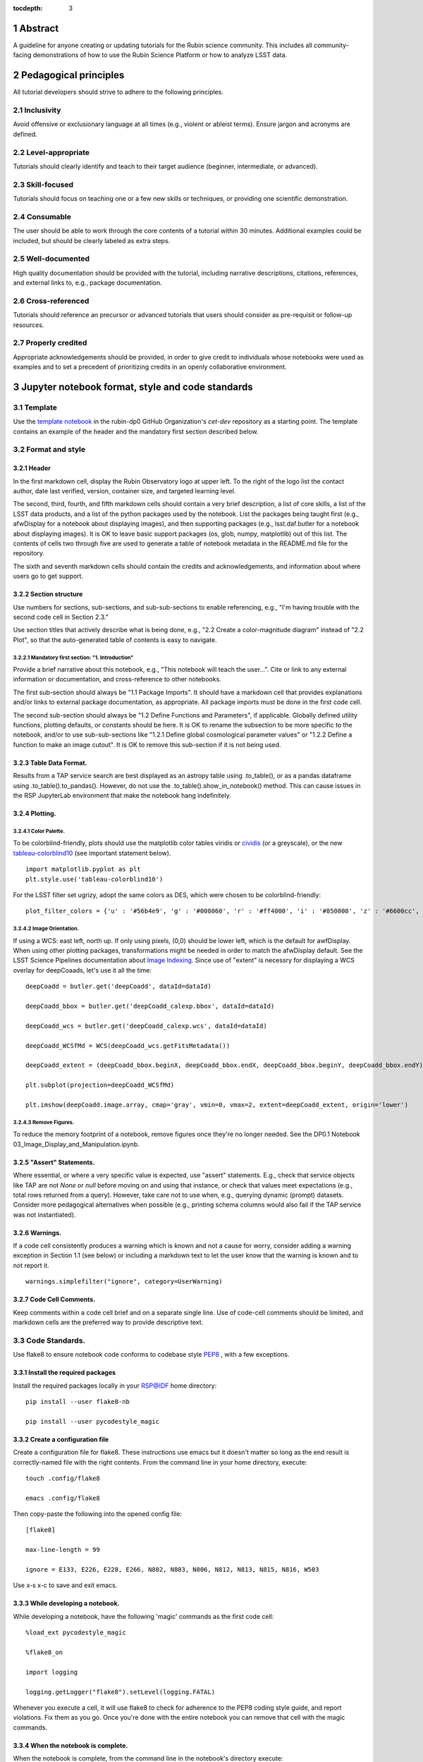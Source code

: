 :tocdepth: 3

.. sectnum::

.. Metadata such as the title, authors, and description are set in metadata.yaml

.. TODO: Delete the note below before merging new content to the main branch.

.. Make in-text citations with: :cite:`bibkey`.
.. Uncomment to use citations
.. .. rubric:: References
.. 
.. .. bibliography:: local.bib lsstbib/books.bib lsstbib/lsst.bib lsstbib/lsst-dm.bib lsstbib/refs.bib lsstbib/refs_ads.bib
..    :style: lsst_aa

Abstract
========

A guideline for anyone creating or updating tutorials for the Rubin science community.
This includes all community-facing demonstrations of how to use the Rubin Science Platform or how to analyze LSST data.

Pedagogical principles
======================

All tutorial developers should strive to adhere to the following principles.

Inclusivity
-----------

Avoid offensive or exclusionary language at all times (e.g., violent or ableist terms).
Ensure jargon and acronyms are defined.

Level-appropriate
-----------------

Tutorials should clearly identify and teach to their target audience (beginner, intermediate, or advanced).

Skill-focused
-------------

Tutorials should focus on teaching one or a few new skills or techniques, or providing one scientific demonstration.

Consumable
----------

The user should be able to work through the core contents of a tutorial within 30 minutes.
Additional examples could be included, but should be clearly labeled as extra steps.

Well-documented
---------------

High quality documentation should be provided with the tutorial, including narrative descriptions, citations, references, 
and external links to, e.g., package documentation.

Cross-referenced
----------------

Tutorials should reference an precursor or advanced tutorials that users should consider as pre-requisit or follow-up resources.

Properly credited
-----------------

Appropriate acknowledgements should be provided, in order to give credit to individuals whose notebooks were used as examples 
and to set a precedent of prioritizing credits in an openly collaborative environment.


Jupyter notebook format, style and code standards
=================================================

Template
--------

Use the `template notebook <https://github.com/rubin-dp0/cet-dev/blob/main/template.ipynb>`_ in the rubin-dp0 GitHub 
Organization's `cet-dev` repository as a starting point.
The template contains an example of the header and the mandatory first section described below.

Format and style
----------------

Header
^^^^^^

In the first markdown cell, display the Rubin Observatory logo at upper left.
To the right of the logo list the contact author, date last verified, version, container size, and targeted learning level.

The second, third, fourth, and fifth markdown cells should contain a very brief description,
a list of core skills, a list of the LSST data products, and a list of the python packages used by the notebook.
List the packages being taught first (e.g., afwDisplay for a notebook about displaying images), and then supporting packages
(e.g., lsst.daf.butler for a notebook about displaying images).
It is OK to leave basic support packages (os, glob, numpy, matplotlib) out of this list.
The contents of cells two through five are used to generate a table of notebook metadata in the README.md file for the repository.

The sixth and seventh markdown cells should contain the credits and acknowledgements, and information about where users go to get support.  

Section structure
^^^^^^^^^^^^^^^^^

Use numbers for sections, sub-sections, and sub-sub-sections to enable referencing, e.g., "I'm having trouble with the second code cell in Section 2.3."

Use section titles that actively describe what is being done, e.g., "2.2 Create a color-magnitude diagram" instead of "2.2 Plot", so that the auto-generated table of contents is easy to navigate.

Mandatory first section: "1. Introduction"
""""""""""""""""""""""""""""""""""""""""""

Provide a brief narrative about this notebook, e.g., "This notebook will teach the user...".
Cite or link to any external information or documentation, and cross-reference to other notebooks.

The first sub-section should always be "1.1 Package Imports".
It should have a markdown cell that provides explanations and/or links to external package documentation, as appropriate.
All package imports must be done in the first code cell.

The second sub-section should always be "1.2 Define Functions and Parameters", if applicable.
Globally defined utility functions, plotting defaults, or constants should be here.
It is OK to rename the subsection to be more specific to the notebook,
and/or to use sub-sub-sections like "1.2.1 Define global cosmological parameter values" or
"1.2.2 Define a function to make an image cutout".
It is OK to remove this sub-section if it is not being used.

Table Data Format.
^^^^^^^^^^^^^^^^^^
Results from a TAP service search are best displayed as an astropy table using .to_table(), or as a pandas dataframe using .to_table().to_pandas().  However, do not use the .to_table().show_in_notebook() method.  This can cause issues in the RSP JupyterLab environment that make the notebook hang indefinitely.

Plotting.
^^^^^^^^^
Color Palette.
""""""""""""""
To be colorblind-friendly, plots should use the matplotlib color tables viridis or `cividis <https://matplotlib.org/stable/users/prev_whats_new/whats_new_2.2.html#cividis-colormap>`_ (or a greyscale), or the new `tableau-colorblind10 <https://viscid-hub.github.io/Viscid-docs/docs/dev/styles/tableau-colorblind10.html>`_ (see important statement below). 


:: 

  import matplotlib.pyplot as plt
  plt.style.use('tableau-colorblind10')


For the LSST filter set ugrizy, adopt the same colors as DES, which were chosen to be colorblind-friendly: 

::

  plot_filter_colors = {'u' : '#56b4e9', 'g' : '#008060', 'r' : '#ff4000', 'i' : '#850000', 'z' : '#6600cc', 'y' : '#000000'}


Image Orientation.
""""""""""""""""""
If using a WCS: east left, north up.  If only using pixels, (0,0) should be lower left, which is the default for awfDisplay.  When using other plotting packages, transformations might be needed in order to match the afwDisplay default.  See the LSST Science Pipelines documentation about `Image Indexing. <https://pipelines.lsst.io/modules/lsst.afw.image/indexing-conventions.html>`_ Since use of "extent" is necessry for displaying a WCS overlay for deepCoaads, let's use it all the time:

::

  deepCoadd = butler.get('deepCoadd', dataId=dataId)
  
  deepCoadd_bbox = butler.get('deepCoadd_calexp.bbox', dataId=dataId)
  
  deepCoadd_wcs = butler.get('deepCoadd_calexp.wcs', dataId=dataId)
  
  deepCoadd_WCSfMd = WCS(deepCoadd_wcs.getFitsMetadata())
  
  deepCoadd_extent = (deepCoadd_bbox.beginX, deepCoadd_bbox.endX, deepCoadd_bbox.beginY, deepCoadd_bbox.endY)
  
  plt.subplot(projection=deepCoadd_WCSfMd)
  
  plt.imshow(deepCoadd.image.array, cmap='gray', vmin=0, vmax=2, extent=deepCoadd_extent, origin='lower')


Remove Figures.
"""""""""""""""
To reduce the memory footprint of a notebook, remove figures once they're no longer needed.  See the DP0.1 Notebook 03_Image_Display_and_Manipulation.ipynb.

"Assert" Statements.
^^^^^^^^^^^^^^^^^^^^
Where essential, or where a very specific value is expected, use "assert" statements. E.g., check that service objects like TAP are not `None` or `null` before moving on and using that instance, or check that values meet expectations (e.g., total rows returned from a query).  However, take care not to use when, e.g., querying dynamic (prompt) datasets. Consider more pedagogical alternatives when possible (e.g., printing schema columns would also fail if the TAP service was not instantiated).

Warnings.
^^^^^^^^^
If a code cell consistently produces a warning which is known and not a cause for worry, consider adding a warning exception in Section 1.1 (see below) or including a markdown text to let the user know that the warning is known and to not report it.

::

  warnings.simplefilter("ignore", category=UserWarning)


Code Cell Comments.
^^^^^^^^^^^^^^^^^^^
Keep comments within a code cell brief and on a separate single line.  Use of code-cell comments should be limited, and markdown cells are the preferred way to provide descriptive text.

Code Standards.
---------------
Use flake8 to ensure notebook code conforms to codebase style `PEP8 <https://www.python.org/dev/peps/pep-0008/>`_ , with a few exceptions. 

Install the required packages
^^^^^^^^^^^^^^^^^^^^^^^^^^^^^
Install the required packages locally in your RSP@IDF home directory:

::

  pip install --user flake8-nb
  
  pip install --user pycodestyle_magic


Create a configuration file
^^^^^^^^^^^^^^^^^^^^^^^^^^^^
Create a configuration file for flake8. These instructions use emacs but it doesn't matter so long as the end result is correctly-named file with the right contents. From the command line in your home directory, execute:

::

  touch .config/flake8
  
  emacs .config/flake8


Then copy-paste the following into the opened config file:

::

  [flake8]
  
  max-line-length = 99
  
  ignore = E133, E226, E228, E266, N802, N803, N806, N812, N813, N815, N816, W503

  
Use x-s x-c to save and exit emacs.

While developing a notebook.
^^^^^^^^^^^^^^^^^^^^^^^^^^^^
While developing a notebook, have the following 'magic' commands as the first code cell:

::

  %load_ext pycodestyle_magic
  
  %flake8_on
  
  import logging
  
  logging.getLogger("flake8").setLevel(logging.FATAL)


Whenever you execute a cell, it will use flake8 to check for adherence to the PEP8 coding style guide, and report violations. Fix them as you go. Once you're done with the entire notebook you can remove that cell with the magic commands. 

When the notebook is complete.
^^^^^^^^^^^^^^^^^^^^^^^^^^^^^^
When the notebook is complete, from the command line in the notebook's directory execute:

::

  flake8-nb notebook_name.ipynb


This will give you a final check of any violations with PEP8. This will catch things that can be missed line-by-line, such as packages that are imported but never used.  

Comply with out GitHub branch, merge, and review policy.
========================================================

The following applies when creating or updating notebooks in the `tutorial-notebooks` repository of the `rubin-dp0` GitHub Org.

Branch.
-------
Develop new notebooks, or update existing ones, in a new branch (from main, not from prod) named for the associated Jira ticket (e.g., tickets/PREOPS-12345) or with the username/task convention (e.g., u/melissag/makeNB10). Only update one notebook per ticket branch, unless the ticket is to make similar updates to all notebooks (e.g., when bumping the RSP's recommended image). Update the README file when appropriate.

Commit and Push.
----------------
Always restart the kernel and clear all outputs before saving, committing, and pushing changes.

Pull Request.
-------------
When the notebook is complete, and at least two weeks before the planned deployment date wherever possible, open a pull request to merge the ticket branch into the main branch (*not* to prod). 

Review.
-------
Contact one or more Rubin staff members (it need not be a Community Engagement team member) with the appropriate expertise and ask them to review the notebook.  If they agree, assign them as a reviewer on your pull request.

Update.
-------
After the reviewers have provided comments or requested changes, make new commits to the branch, incorporate as many of their requests as possible. In GitHub, respond to all comments with either a confirmation or an explanation of why the request was not implemented. Contact the reviewers to let them know the pull request now awaits their approval.

Merge.
------
After the reviewers have approved the pull request, rebase and merge your ticket branch into the main branch (*not* to prod). Resolve all conlicts, if there are any. After the successful merge, delete your branch.

Release.
--------
To "release" the new version of main to prod branch (i.e., to update all RSP users' tutorial notebooks), ask Melissa or Matthew to handle it. This stage does not need another review. *Delete current prod-prior-to-rebranch. Rename prod to prod-prior-to-rebranch. Then create new prod branch from main. Doing it this way avoids weird git issues that cause conflicts in main-->prod merges.* 

Coordinate.
-----------
The number of pushes to the prod branch should be minimized. E.g., if there are a few tickets being completed within a week, coordinate with other notebook developers to collect all changes in the main branch, and then do a single pull request from main to prod.

Jira Tickets.
-------------
Remember to make comments in the associated Jira tickets about the major updates and mark the ticket as Done once the brainch has been merged into main.

Update Notebooks when the RSP's recommended version is bumped.
==============================================================

DM Instigates.
--------------
When the Data Management team is ready to bump the recommended, they will make a DM ticket and confirm that the tutorial-notebooks run to completion with the new version.

PREOPS Ticket.
--------------
*(Open, describe, link to DM ticket, assign, etc.)*

Branch.
-------
*(From main, NOT from prod. Name it for the PREOPS ticket.)*

Update NBs.
-----------
*(Login to RSP selecting the weekly that will become the recommended. Update notebook headers etc. Execute all notebooks and check for any warnings. Address warnings in text of NB (or remove text that addresses warnings which no longer appear). Make sure all NBs are cleared (unexecuted) in commit. Discuss with CET or the NB's contact author if any big changes are needed (DM will have verified that all notebooks run, and they generally do not want big changes to occur in these version bumps).)*

PR to main.
-----------
*(Use rebase and merge (do not squash), as in 3.6 above. No need for a review, as it should only be small changes to the header & text. Delete the PREOPS-named ticket branch.)*

Confirm with DM. 
----------------
Close the loop with DM and report on their original ticket that CET is ready to PR main -> prod during Patch Thursday after the recommended is updated.

PR to prod.
-----------
*Delete current prod-prior-to-rebranch. Rename prod to prod-prior-to-rebranch. Then create new prod branch from main. Doing it this way avoids weird git issues that cause conflicts in main-->prod merges.*

Close PREOPS Ticket.
--------------------
You're done!

Work towards our stretch goals.
===============================

Notebook Metadata.
------------------
Embed notebook metadata (e.g., version, skills, packages) in a way that can be scraped and used to auto-generate the `README.md <http://readme.md/>`_ file or a Table of Contents, to emable users to browse notebook contents. 

Accessibility for Visual Disabilities.
--------------------------------------
Improve notebooks' accessibility to people with visual disabilities by finding and implementing, e.g., screen reader compatibility software, data sonification packages.

Translations.
-------------
Improve notebooks' accessibility to non-English speakers by finding and implementing automatic translation software.

Garbage Collection.
-------------------
Develop a best practice for how to keep notebook memory usage in check, in addition to deleting figures. Do not rely on the "del" command for this.

Functions.
----------
Create a set of functions for common user activities, like cutouts or image display with a particular scaling (or anything else we find ourselves repeating). Use these in the advanced notebooks, and use the "inspect.getsource' functionality (pass it a function and it will print the source code that defined it) for users to see function code in-NB.

Support users with updates and git issues.
==========================================

Troubleshooting.
----------------
The notebooks/tutorial-notebooks directory is not read-only, and when users change and save files in that directory, it can lead to issues when the prod branch is updated. Troubleshooting those issues is documented at `https://dp0-2.lsst.io/data-access-analysis-tools/nb-intro.html#troubleshooting-tips <https://dp0-2.lsst.io/data-access-analysis-tools/nb-intro.html#troubleshooting-tips>`_ , but doing this is still confusing and tiime-consuming for users, especially those new to git.

Making the tutorial-notebooks directory read-only.
--------------------------------------------------
As discussed in LSSTC Slack space #ops-data-previews: `https://lsstc.slack.com/archives/C015B006ZAB/p1661200755846119 <https://lsstc.slack.com/archives/C015B006ZAB/p1661200755846119>`_ .

After identity migration at the IDF (planned for fall 2022), the notebooks/tutorial-notebooks directory will be read-only as a default, but since the directory is owned by the user, they can change the permissions to be writeable. The README.md file and relevant documentation will be updated by the CET at that time, and messaging sent to delegates, about the change in this directory, with a recommendation to leave it as read-only. The RSP team will adjust the system such that, if the user's "notebooks/tutorial-notebooks/" directory is deleted to be not in a clean state (or maybe just if the directory permission have bene changed, if that's and easier test), then the following file is added.

00_WARNING_README.md

The presence of this file indicates the user has changed the permissions on this directory from read-only, and that the directory's contents might no longer be in sync with the prod ('production') branch of the tutorial-notebooks repository in the rubin-dp0 GitHub organization [link].

The recommended recovery method is to move this directory to a new location with a new name (or simply delete the directory if you do not need to save your changes), stop your current JupyterLab instance, and then start a new one (i.e., log back into the RSP's Notebook Aspect). An up-to-date read-only version of the tutorial-notebooks directory will appear.  It is recommended to leave that directory as read-only.

Find more detailed options for recovery and use of git here in the documentation [link].

The first link will go to `https://github.com/rubin-dp0/tutorial-notebooks <https://github.com/rubin-dp0/tutorial-notebooks>`_ , and the second link to an updated version of `https://dp0-2.lsst.io/data-access-analysis-tools/nb-intro.html#troubleshooting-tips <https://dp0-2.lsst.io/data-access-analysis-tools/nb-intro.html#troubleshooting-tips>`_ .

